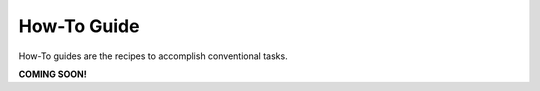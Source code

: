 How-To Guide
==============

How-To guides are the recipes to accomplish conventional tasks.

**COMING SOON!**